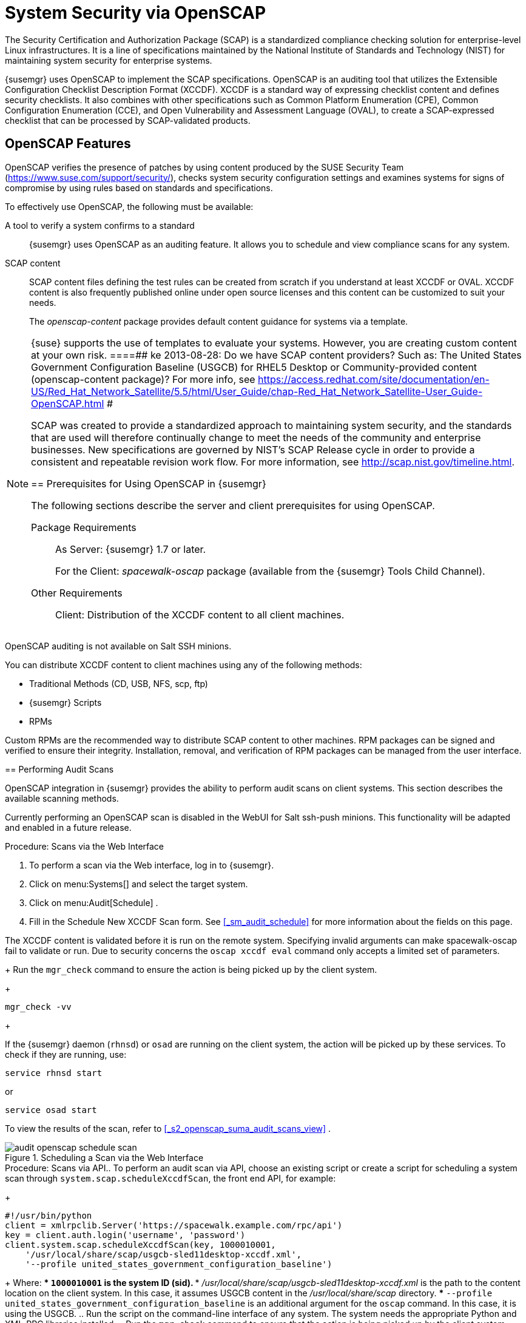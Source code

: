 [[_ch_openscap]]
= System Security via OpenSCAP


The Security Certification and Authorization Package (SCAP) is a standardized compliance checking solution for enterprise-level Linux infrastructures.
It is a line of specifications maintained by the National Institute of Standards and Technology (NIST) for maintaining system security for enterprise systems. 

{susemgr} uses OpenSCAP to implement the SCAP specifications.
OpenSCAP is an auditing tool that utilizes the Extensible Configuration Checklist Description Format (XCCDF). XCCDF is a standard way of expressing checklist content and defines security checklists.
It also combines with other specifications such as Common Platform Enumeration (CPE), Common Configuration Enumeration (CCE), and Open Vulnerability and Assessment Language (OVAL), to create a SCAP-expressed checklist that can be processed by SCAP-validated products. 

[[_s1_openscap_features]]
== OpenSCAP Features


OpenSCAP verifies the presence of patches by using content produced by the SUSE Security Team (https://www.suse.com/support/security/), checks system security configuration settings and examines systems for signs of compromise by using rules based on standards and specifications. 

To effectively use OpenSCAP, the following must be available: 

A tool to verify a system confirms to a standard::
{susemgr} uses OpenSCAP as an auditing feature.
It allows you to schedule and view compliance scans for any system. 

SCAP content::
SCAP content files defining the test rules can be created from scratch if you understand at least XCCDF or OVAL.
XCCDF content is also frequently published online under open source licenses and this content can be customized to suit your needs. 
+
The [path]_openscap-content_
package provides default content guidance for systems via a template. 

[NOTE]
====
{suse} supports the use of templates to evaluate your systems.
However, you are creating custom content at your own risk. 
====##
 ke 2013-08-28: Do we have SCAP content providers? Such as: The United States Government
   Configuration Baseline (USGCB) for RHEL5 Desktop or Community-provided content (openscap-content
   package)? For more info, see
   https://access.redhat.com/site/documentation/en-US/Red_Hat_Network_Satellite/5.5/html/User_Guide/chap-Red_Hat_Network_Satellite-User_Guide-OpenSCAP.html #


SCAP was created to provide a standardized approach to maintaining system security, and the standards that are used will therefore continually change to meet the needs of the community and enterprise businesses.
New specifications are governed by NIST's SCAP Release cycle in order to provide a consistent and repeatable revision work flow.
For more information, see http://scap.nist.gov/timeline.html. 

[[_s1_openscap_suma_prerq]]
== Prerequisites for Using OpenSCAP in {susemgr}


The following sections describe the server and client prerequisites for using OpenSCAP. 

Package Requirements::
As Server: {susemgr} 1.7 or later. 
+
For the Client: [path]_spacewalk-oscap_
package (available from the {susemgr} Tools Child Channel). 

Other Requirements::
Client: Distribution of the XCCDF content to all client machines. 

.OpenSCAP Auditing Availability
[NOTE]
====
OpenSCAP auditing is not available on Salt SSH minions. 
====


You can distribute XCCDF content to client machines using any of the following methods: 

* Traditional Methods (CD, USB, NFS, scp, ftp) 
* {susemgr} Scripts 
* RPMs 


Custom RPMs are the recommended way to distribute SCAP content to other machines.
RPM packages can be signed and verified to ensure their integrity.
Installation, removal, and verification of RPM packages can be managed from the user interface. 

[[_s2_openscap_suma_audit_scans]]
== Performing Audit Scans


OpenSCAP integration in {susemgr} provides the ability to perform audit scans on client systems.
This section describes the available scanning methods. 

.OpenSCAP Scans via Salt ssh-push Minions
[IMPORTANT]
====
Currently performing an OpenSCAP scan is disabled in the WebUI for Salt ssh-push minions.
This functionality will be adapted and enabled in a future release.
====

.Procedure: Scans via the Web Interface
. To perform a scan via the Web interface, log in to {susemgr}. 
. Click on menu:Systems[] and select the target system. 
. Click on menu:Audit[Schedule] . 
. Fill in the Schedule New XCCDF Scan form. See <<_sm_audit_schedule>> for more information about the fields on this page. 
+

[WARNING]
====
The XCCDF content is validated before it is run on the remote system.
Specifying invalid arguments can make spacewalk-oscap fail to validate or run.
Due to security concerns the `oscap xccdf eval` command only accepts a limited set of parameters. 
====
+
Run the `mgr_check` command to ensure the action is being picked up by the client system. 
+

----
mgr_check -vv
----
+

[NOTE]
====
If the {susemgr} daemon (``rhnsd``) or `osad` are running on the client system, the action will be picked up by these services.
To check if they are running, use: 

----
service rhnsd start
----

or 

----
service osad start
----
====


To view the results of the scan, refer to <<_s2_openscap_suma_audit_scans_view>>
. 

.Scheduling a Scan via the Web Interface
image::audit_openscap_schedule_scan.png[]


.Procedure: Scans via API.. To perform an audit scan via API, choose an existing script or create a script for scheduling a system scan through ``system.scap.scheduleXccdfScan``, the front end API, for example: 
+

----
#!/usr/bin/python
client = xmlrpclib.Server('https://spacewalk.example.com/rpc/api')
key = client.auth.login('username', 'password')
client.system.scap.scheduleXccdfScan(key, 1000010001,
    '/usr/local/share/scap/usgcb-sled11desktop-xccdf.xml',
    '--profile united_states_government_configuration_baseline')
----
+
Where: 
*** `1000010001` is the system ID (sid). 
*** [path]_/usr/local/share/scap/usgcb-sled11desktop-xccdf.xml_ is the path to the content location on the client system. In this case, it assumes USGCB content in the [path]_/usr/local/share/scap_ directory. 
*** [option]``--profile united_states_government_configuration_baseline`` is an additional argument for the `oscap` command. In this case, it is using the USGCB. 
.. Run the script on the command-line interface of any system. The system needs the appropriate Python and XML-RPC libraries installed. 
.. Run the `mgr_check` command to ensure that the action is being picked up by the client system. 
+

----
mgr_check -vv
----
+
If the {susemgr} daemon (``rhnsd``) or `osad` are running on the client system, the action will be picked up by these services.
To check if they are running, use: 
+

----
service rhnsd start
----
+
or 
+

----
service osad start
----


.Enabling Upload of Detailed SCAP Files
[NOTE]
====
To make sure detailed information about the scan will be available, activate the upload of detailed SCAP files on the clients to be evaluated.
On the menu:Admin[]
 page, click on menu:Organization[]
 and select one.
Click on the menu:Configuration[]
 tab and check menu:Enable Upload Of Detailed SCAP Files[]
.
This feature generates an additional HTML version when you run a scan.
The results will show an extra line like: ``Detailed Results: xccdf-report.html xccdf-results.xml
     scap-yast2sec-oval.xml.result.xml``. 
====

[[_s2_openscap_suma_audit_scans_view]]
== Viewing SCAP Results


There are three methods of viewing the results of finished scans: 
*** Via the Web interface. Once the scan has finished, the results should show up on the menu:Audit[] tab of a specific system. This page is discussed in <<_s2_openscap_suma_pages>> . 
*** Via the API functions in handler ``system.scap``. 
*** Via the `spacewalk-report` command as follows: 
+

----
spacewalk-report system-history-scap
spacewalk-report scap-scan
spacewalk-report scap-scan-results
----


[[_s2_openscap_suma_pages]]
== OpenSCAP {susemgr} Web Interface


The following sections describe the tabs in the {susemgr} Web interface that provide access to OpenSCAP and its features. 

=== OpenSCAP Scans Page


Click the menu:Audit[]
 tab on the top navigation bar, then OpenSCAP on the left.
Here you can view, search for, and compare completed OpenSCAP scans. 

==== menu:OpenSCAP[]{gt} menu:All Scans[]

menu:All Scans[]
 is the default page that appears on the menu:Audit[OpenSCAP]
 page.
Here you see all the completed OpenSCAP scans you have permission to view.
Permissions for scans are derived from system permissions. 

For each scan, the following information is displayed: 

System:::
the scanned system. 

XCCDF Profile:::
the evaluated profile. 

Completed:::
time of completion. 

Satisfied:::
number of rules satisfied.
A rule is considered to be satisfied if the result of the evaluation is either Pass or Fixed. 

Dissatisfied:::
number of rules that were not satisfied.
A rule is considered Dissatisfied if the result of the evaluation is a Fail. 

Unknown:::
number of rules which failed to evaluate.
A rule is considered to be Unknown if the result of the evaluation is an Error, Unknown or Not Checked. 


The evaluation of XCCDF rules may also return status results like ``Informational``, ``Not Applicable``, or not ``Selected``.
In such cases, the given rule is not included in the statistics on this page.
See menu:System Details[Audit]
 for information on these types of results. 

==== menu:OpenSCAP[]{gt} menu:XCCDF Diff[]


XCCDF Diff is an application that visualizes the comparison of two XCCDF scans.
It shows metadata for two scans as well as the lists of results. 

Click the appropriate icon on the Scans page to access the diff output of similar scans.
Alternatively, specify the ID of scans you want to compare. 

Items that show up in only one of the compared scans are considered to be "varying". Varying items are always highlighted in beige.
There are three possible comparison modes: 

Full Comparison::
all the scanned items. 

Only Changed Items:::
items that have changed. 

Only Invariant:::
unchanged or similar items. 

==== menu:OpenSCAP[]{gt} menu:Advanced Search[]


Use the Advanced Search page to search through your scans according to specified criteria including: 
*** rule results, 
*** targeted machine, 
*** time frame of the scan. 


.OpenSCAP Advanced Search
image::audit_openscap_advanced_search.png[]


The search either returns a list of results or a list of scans, which are included in the results. 

[[_sm_audit_page]]
=== Systems Audit Page


To display a system's audit page, click menu:Systems[system_name > Audit]
.
Use this page to schedule and view compliance scans for a particular system.
Scans are performed by the OpenSCAP tool, which implements NIST's standard Security Content Automation Protocol (SCAP). Before you scan a system, make sure that the SCAP content is prepared and all prerequisites in <<_s1_openscap_suma_prerq>>
 are met. 

==== List Scans

This subtab lists a summary of all scans completed on the system.
The following columns are displayed: 

XCCDF Test Result::
The scan test result name, which provides a link to the detailed results of the scan. 

Completed::
The exact time the scan finished. 

Compliance::
The unweighted pass/fail ratio of compliance based on the Standard used. 

P::
Number of checks that passed. 

F::
Number of checks that failed. 

E::
Number of errors that occurred during the scan. 

U::
Unknown. 

N::
Not applicable to the machine. 

K::
Not checked. 

S::
Not Selected. 

I::
Informational. 

X::
Fixed. 

Total::
Total number of checks. 


Each entry starts with an icon indicating the results of a comparison to a previous similar scan.
The icons indicate the following: 
*** "RHN List Checked" Icon -- no difference between the compared scans. 
*** "RHN List Alert" Icon -- arbitrary differences between the compared scans. 
*** "RHN List Error" Icon -- major differences between the compared scans. Either there are more failures than the previous scan or less passes 
*** "RHN List Check In" Icon -- no comparable scan was found, therefore, no comparison was made. 


To find out what has changed between two scans in more detail, select the ones you are interested in and click menu:Compare Selected Scans[]
.
To delete scans that are no longer relevant, select those and click on menu:Remove Selected Scans[]
.
Scan results can also be downloaded in CSV format. 

==== Scan Details


The Scan Details page contains the results of a single scan.
The page is divided into two sections: 

Details of the XCCDF Scan::
This section displays various details about the scan, including: 
*** File System Path: the path to the XCCDF file used for the scan. 
*** Command-line Arguments: any additional command-line arguments that were used. 
*** Profile Identifier: the profile identifier used for the scan. 
*** Profile Title: the title of the profile used for the scan. 
*** Scan's Error output: any errors encountered during the scan. 

XCCDF Rule Results::
The rule results provide the full list of XCCDF rule identifiers, identifying tags, and the result for each of these rule checks.
This list can be filtered by a specific result. 

[[_sm_audit_schedule]]
==== Schedule Page


Use the Schedule New XCCDF Scan page to schedule new scans for specific machines.
Scans occur at the system's next scheduled check-in that occurs after the date and time specified.
The following fields can be configured: 

Command-line Arguments:::
Optional arguments to the `oscap` command, either: 
*** ``--profile PROFILE``: Specifies a particular profile from the XCCDF document. 
+ 
Profiles are determined by the Profile tag in the XCCDF XML file.
Use the `oscap` command to see a list of profiles within a given XCCDF file, for example: 
+

----
# oscap info /usr/local/share/scap/dist_sles12_scap-sles12-oval.xml
Document type: XCCDF Checklist
Checklist version: 1.1
Status: draft
Generated: 2015-12-12
Imported: 2016-02-15T22:09:33
Resolved: false
Profiles: SLES12-Default
----
+
If not specified, the default profile is used.
Some early versions of OpenSCAP in require that you use the `--profile` option or the scan will fail. 
*** ``--skip-valid``: Do not validate input and output files. You can use this option to bypass the file validation process if you do not have well-formed XCCDF content. 

Path to XCCDF Document:::
This is a required field.
The path parameter points to the XCCDF content location on the client system.
For example: [path]_/usr/local/scap/dist_rhel6_scap-rhel6-oval.xml_
+


[WARNING]
====
The XCCDF content is validated before it is run on the remote system.
Specifying invalid arguments can cause `spacewalk-oscap` to fail to validate or run.
Due to security concerns, the `oscap xccdf eval` command only accepts a limited set of parameters. 
====

For information about how to schedule scans using the {webui}, refer to <<_pro_os_suma_audit_scans_webui>>
. 